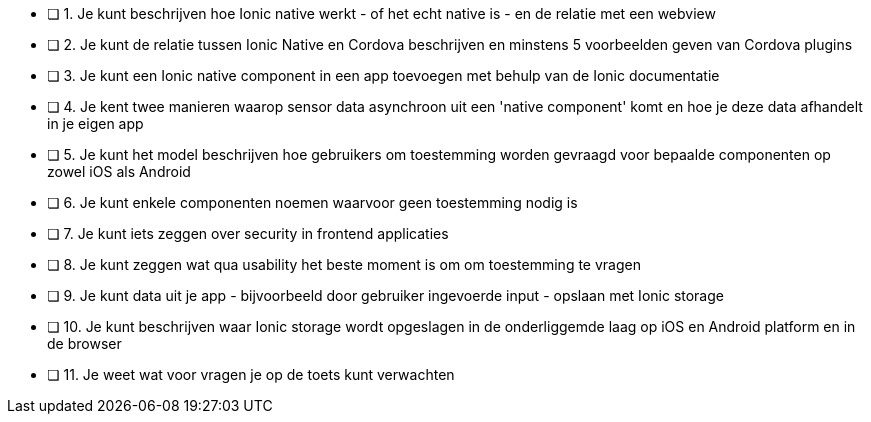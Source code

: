 - [ ] 1. Je kunt beschrijven hoe Ionic native werkt - of het echt native is - en de relatie met een webview
- [ ] 2. Je kunt de relatie tussen Ionic Native en Cordova beschrijven en minstens 5 voorbeelden geven van Cordova plugins
- [ ] 3. Je kunt een Ionic native component in een app toevoegen met behulp van de Ionic documentatie
- [ ] 4. Je kent twee manieren waarop sensor data asynchroon uit een 'native component' komt en hoe je deze data afhandelt in je eigen app
- [ ] 5. Je kunt het model beschrijven hoe gebruikers om toestemming worden gevraagd voor bepaalde componenten op zowel iOS als Android
- [ ] 6. Je kunt enkele componenten noemen waarvoor geen toestemming nodig is
- [ ] 7. Je kunt iets zeggen over security in frontend applicaties
- [ ] 8.  Je kunt zeggen wat qua usability het beste moment is om om toestemming te vragen
- [ ] 9. Je kunt data uit je app - bijvoorbeeld door gebruiker ingevoerde input - opslaan met Ionic storage
- [ ] 10. Je kunt beschrijven waar Ionic storage wordt opgeslagen in de onderliggemde laag op iOS en Android platform en in de browser
- [ ] 11. Je weet wat voor vragen je op de toets kunt verwachten
